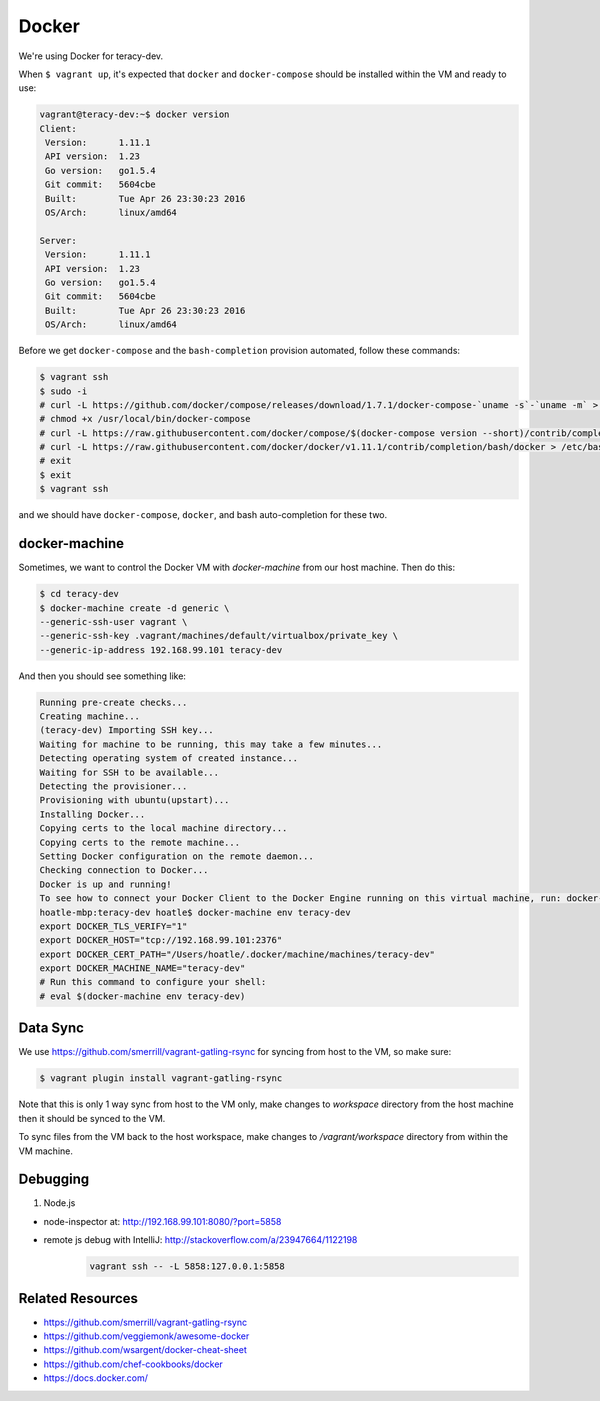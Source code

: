 Docker
======

We're using Docker for teracy-dev.

When ``$ vagrant up``, it's expected that ``docker`` and ``docker-compose`` should be installed within
the VM and ready to use:

..  code-block:: bash

    vagrant@teracy-dev:~$ docker version
    Client:
     Version:      1.11.1
     API version:  1.23
     Go version:   go1.5.4
     Git commit:   5604cbe
     Built:        Tue Apr 26 23:30:23 2016
     OS/Arch:      linux/amd64

    Server:
     Version:      1.11.1
     API version:  1.23
     Go version:   go1.5.4
     Git commit:   5604cbe
     Built:        Tue Apr 26 23:30:23 2016
     OS/Arch:      linux/amd64


Before we get ``docker-compose`` and the ``bash-completion`` provision automated, follow these commands:

..  code-block:: bash

    $ vagrant ssh
    $ sudo -i
    # curl -L https://github.com/docker/compose/releases/download/1.7.1/docker-compose-`uname -s`-`uname -m` > /usr/local/bin/docker-compose
    # chmod +x /usr/local/bin/docker-compose
    # curl -L https://raw.githubusercontent.com/docker/compose/$(docker-compose version --short)/contrib/completion/bash/docker-compose > /etc/bash_completion.d/docker-compose
    # curl -L https://raw.githubusercontent.com/docker/docker/v1.11.1/contrib/completion/bash/docker > /etc/bash_completion.d/docker
    # exit
    $ exit
    $ vagrant ssh

and we should have ``docker-compose``, ``docker``, and bash auto-completion for these two.

..  todo::

    //TODO(hoatle): install `docker-compose` automatically
    //TODO(hoatle): add vagrant to docker group to avoid having to use `sudo docker`
    //TODO(hoatle): add auto-completion for `docker` and `docker-compose`

docker-machine
--------------

Sometimes, we want to control the Docker VM with `docker-machine` from our host machine. Then do this:

..  code-block:: bash

    $ cd teracy-dev
    $ docker-machine create -d generic \
    --generic-ssh-user vagrant \
    --generic-ssh-key .vagrant/machines/default/virtualbox/private_key \
    --generic-ip-address 192.168.99.101 teracy-dev

And then you should see something like:

..  code-block:: bash

    Running pre-create checks...
    Creating machine...
    (teracy-dev) Importing SSH key...
    Waiting for machine to be running, this may take a few minutes...
    Detecting operating system of created instance...
    Waiting for SSH to be available...
    Detecting the provisioner...
    Provisioning with ubuntu(upstart)...
    Installing Docker...
    Copying certs to the local machine directory...
    Copying certs to the remote machine...
    Setting Docker configuration on the remote daemon...
    Checking connection to Docker...
    Docker is up and running!
    To see how to connect your Docker Client to the Docker Engine running on this virtual machine, run: docker-machine env teracy-dev
    hoatle-mbp:teracy-dev hoatle$ docker-machine env teracy-dev
    export DOCKER_TLS_VERIFY="1"
    export DOCKER_HOST="tcp://192.168.99.101:2376"
    export DOCKER_CERT_PATH="/Users/hoatle/.docker/machine/machines/teracy-dev"
    export DOCKER_MACHINE_NAME="teracy-dev"
    # Run this command to configure your shell:
    # eval $(docker-machine env teracy-dev)

Data Sync
---------

We use https://github.com/smerrill/vagrant-gatling-rsync for syncing from host to the VM, so make sure:

..  code-block:: bash

    $ vagrant plugin install vagrant-gatling-rsync


Note that this is only 1 way sync from host to the VM only, make changes to `workspace` directory
from the host machine then it should be synced to the VM.

To sync files from the VM back to the host workspace, make changes to `/vagrant/workspace` directory
from within the VM machine.

Debugging
---------

#. Node.js

- node-inspector at: http://192.168.99.101:8080/?port=5858
- remote js debug with IntelliJ: http://stackoverflow.com/a/23947664/1122198
    ..  code-block:: bash

        vagrant ssh -- -L 5858:127.0.0.1:5858


Related Resources
-----------------
- https://github.com/smerrill/vagrant-gatling-rsync
- https://github.com/veggiemonk/awesome-docker
- https://github.com/wsargent/docker-cheat-sheet
- https://github.com/chef-cookbooks/docker
- https://docs.docker.com/
